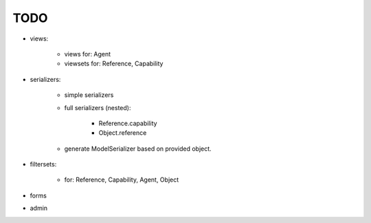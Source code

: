 TODO
====

- views:

    - views for: Agent
    - viewsets for: Reference, Capability

- serializers:

    - simple serializers
    - full serializers (nested):

        - Reference.capability
        - Object.reference

    - generate ModelSerializer based on provided object.

- filtersets:

    - for: Reference, Capability, Agent, Object

- forms
- admin
